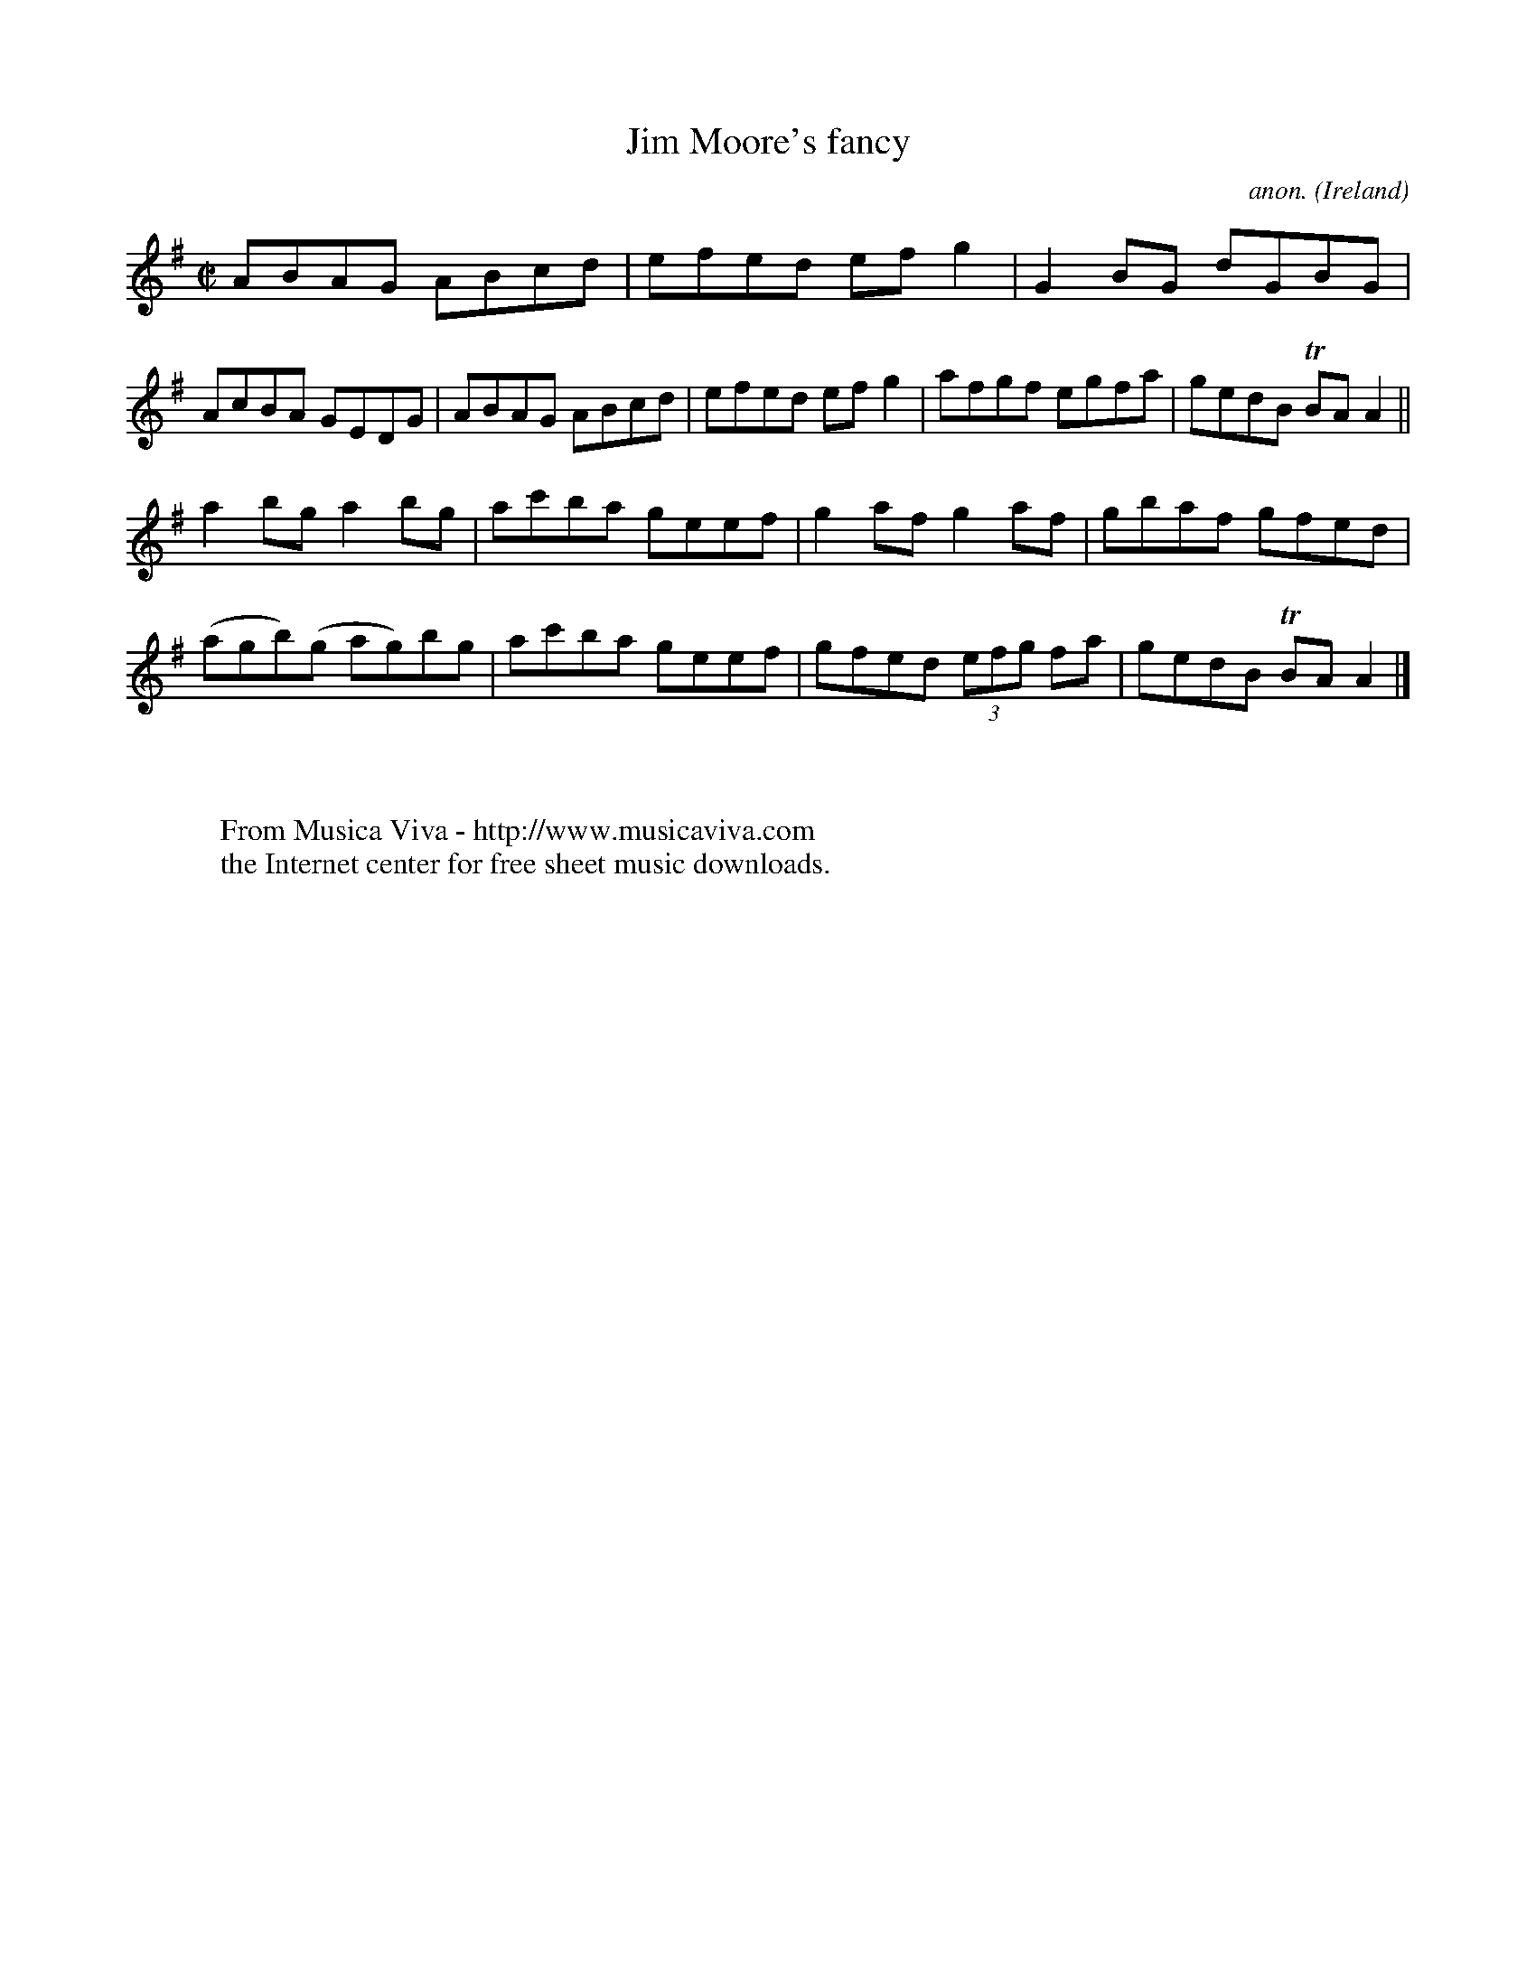 X:510
T:Jim Moore's fancy
C:anon.
O:Ireland
B:Francis O'Neill: "The Dance Music of Ireland" (1907) no. 510
R:Reel
Z:Transcribed by Frank Nordberg - http://www.musicaviva.com
F:http://www.musicaviva.com/abc/tunes/ireland/oneill-1001/0510/oneill-1001-0510-1.abc
m:Tn = (3n/o/n/
M:C|
L:1/8
K:Ador
ABAG ABcd|efed efg2|G2BG dGBG|AcBA GEDG|ABAG ABcd|efed efg2|afgf egfa|gedB TBAA2||
a2bg a2bg|ac'ba geef|g2af g2af|gbaf gfed|(agb)(g ag)bg|ac'ba geef|gfed (3efg fa|gedB TBAA2|]
W:
W:
W:  From Musica Viva - http://www.musicaviva.com
W:  the Internet center for free sheet music downloads.
